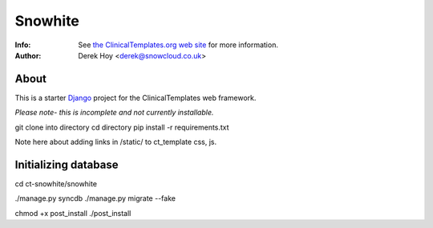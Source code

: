 Snowhite
============
:Info: See `the ClinicalTemplates.org web site <http://clinicaltemplates.org>`_ for more information. 
:Author: Derek Hoy <derek@snowcloud.co.uk>

About
-----
This is a starter `Django <http://djangoproject.com>`_ project for the ClinicalTemplates web framework.

*Please note- this is incomplete and not currently installable.*

git clone into directory
cd directory
pip install -r requirements.txt

Note here about adding links in /static/ to ct_template css, js.

Initializing database
-----
cd ct-snowhite/snowhite

./manage.py syncdb
./manage.py migrate --fake

chmod +x post_install
./post_install

